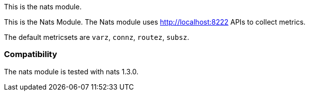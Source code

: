 This is the nats module.

This is the Nats Module. The Nats module uses http://localhost:8222 APIs to collect metrics.

The default metricsets are `varz`, `connz`, `routez`, `subsz`.

[float]
=== Compatibility

The nats module is tested with nats 1.3.0.
